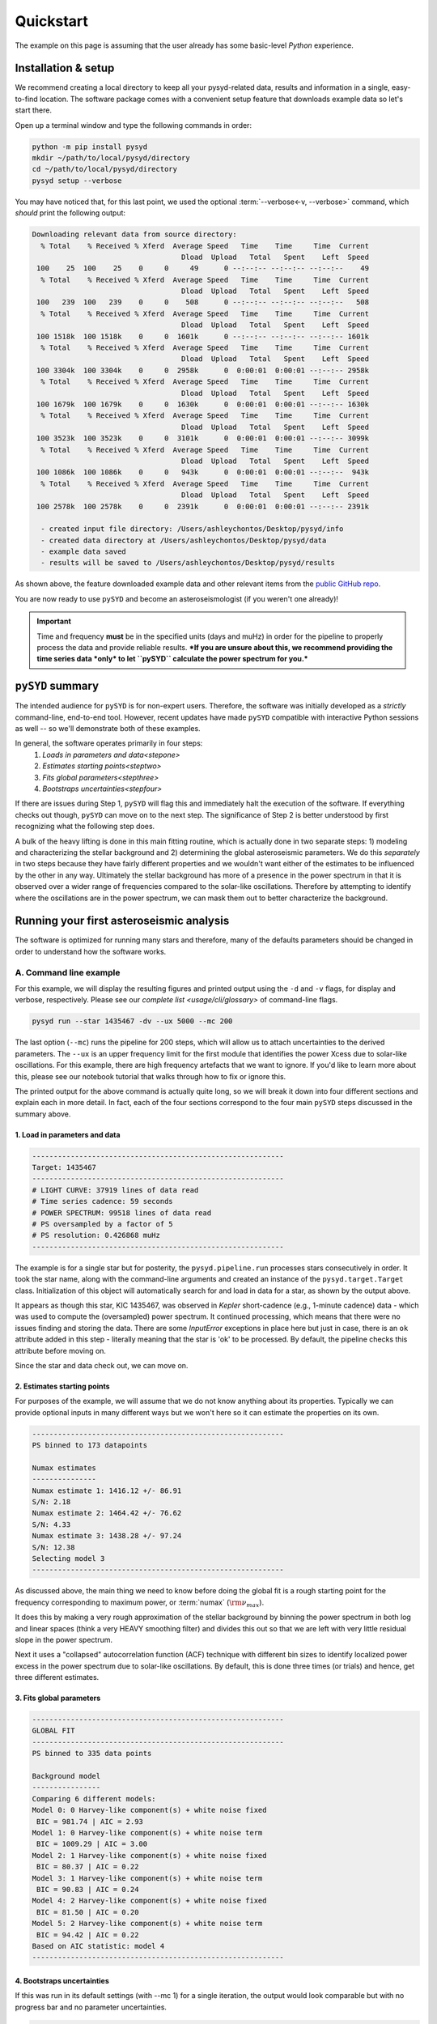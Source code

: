 .. _quickstart/index:

**********
Quickstart
**********

The example on this page is assuming that the user already has 
some basic-level `Python` experience.

Installation & setup
####################

We recommend creating a local directory to keep all your pysyd-related data, results 
and information in a single, easy-to-find location. The software package comes with a 
convenient setup feature that downloads example data so let's start there.

Open up a terminal window and type the following commands in order:

.. code-block::

    python -m pip install pysyd
    mkdir ~/path/to/local/pysyd/directory
    cd ~/path/to/local/pysyd/directory
    pysyd setup --verbose

You may have noticed that, for this last point, we used the optional 
:term:`--verbose<-v, --verbose>` command, which *should* print the following output:

.. code-block::
    
    Downloading relevant data from source directory:
      % Total    % Received % Xferd  Average Speed   Time    Time     Time  Current
                                       Dload  Upload   Total   Spent    Left  Speed
     100    25  100    25    0     0     49      0 --:--:-- --:--:-- --:--:--    49
      % Total    % Received % Xferd  Average Speed   Time    Time     Time  Current
                                       Dload  Upload   Total   Spent    Left  Speed
     100   239  100   239    0     0    508      0 --:--:-- --:--:-- --:--:--   508
      % Total    % Received % Xferd  Average Speed   Time    Time     Time  Current
                                       Dload  Upload   Total   Spent    Left  Speed
     100 1518k  100 1518k    0     0  1601k      0 --:--:-- --:--:-- --:--:-- 1601k
      % Total    % Received % Xferd  Average Speed   Time    Time     Time  Current
                                       Dload  Upload   Total   Spent    Left  Speed
     100 3304k  100 3304k    0     0  2958k      0  0:00:01  0:00:01 --:--:-- 2958k
      % Total    % Received % Xferd  Average Speed   Time    Time     Time  Current
                                       Dload  Upload   Total   Spent    Left  Speed
     100 1679k  100 1679k    0     0  1630k      0  0:00:01  0:00:01 --:--:-- 1630k
      % Total    % Received % Xferd  Average Speed   Time    Time     Time  Current
                                       Dload  Upload   Total   Spent    Left  Speed
     100 3523k  100 3523k    0     0  3101k      0  0:00:01  0:00:01 --:--:-- 3099k
      % Total    % Received % Xferd  Average Speed   Time    Time     Time  Current
                                       Dload  Upload   Total   Spent    Left  Speed
     100 1086k  100 1086k    0     0   943k      0  0:00:01  0:00:01 --:--:--  943k
      % Total    % Received % Xferd  Average Speed   Time    Time     Time  Current
                                       Dload  Upload   Total   Spent    Left  Speed
     100 2578k  100 2578k    0     0  2391k      0  0:00:01  0:00:01 --:--:-- 2391k
    
      - created input file directory: /Users/ashleychontos/Desktop/pysyd/info
      - created data directory at /Users/ashleychontos/Desktop/pysyd/data
      - example data saved
      - results will be saved to /Users/ashleychontos/Desktop/pysyd/results
    
As shown above, the feature downloaded example data and other relevant items
from the `public GitHub repo <https://github.com/ashleychontos/pySYD>`_. 

You are now ready to use ``pySYD`` and become an asteroseismologist (if you weren't one already)!

.. important::

    Time and frequency **must** be in the specified units (days and muHz) in order for the pipeline 
    to properly process the data and provide reliable results. ***If you are unsure about this, we recommend 
    providing the time series data *only* to let ``pySYD`` calculate the power spectrum for you.***


``pySYD`` summary
#################

The intended audience for ``pySYD`` is for non-expert users. Therefore, the software was
initially developed as a *strictly* command-line, end-to-end tool. However, recent updates have made 
``pySYD`` compatible with interactive Python sessions as well -- so we'll demonstrate both of these  
examples.

In general, the software operates primarily in four steps:
 #. `Loads in parameters and data<stepone>`
 #. `Estimates starting points<steptwo>`
 #. `Fits global parameters<stepthree>`
 #. `Bootstraps uncertainties<stepfour>`

If there are issues during Step 1, ``pySYD`` will flag this and immediately halt the execution of the 
software. If everything checks out though, ``pySYD`` can move on to the next step. The significance of 
Step 2 is better understood by first recognizing what the following step does.

A bulk of the heavy lifting is done in this main fitting routine, which is actually done in two separate steps: 
1) modeling and characterizing the stellar background and 2) determining the global asteroseismic parameters. 
We do this *separately* in two steps because they have fairly different properties and we wouldn't want either 
of the estimates to be influenced by the other in any way. Ultimately the stellar background has more of a presence 
in the power spectrum in that it is observed over a wider range of frequencies compared to the solar-like 
oscillations. Therefore by attempting to identify where the oscillations are in the power spectrum, we can mask 
them out to better characterize the background.


Running your first asteroseismic analysis
#########################################

The software is optimized for running many stars and therefore, many of the defaults 
parameters should be changed in order to understand how the software works. 


A. Command line example
***********************

For this example, we will display the resulting figures and printed output using the ``-d`` 
and ``-v`` flags, for display and verbose, respectively. Please see our 
`complete list <usage/cli/glossary>` of command-line flags.

.. code-block::

    pysyd run --star 1435467 -dv --ux 5000 --mc 200

The last option (``--mc``) runs the pipeline for 200 steps, which will allow us to attach
uncertainties to the derived parameters. The ``--ux`` is an upper frequency limit for the
first module that identifies the power Xcess due to solar-like oscillations. For this
example, there are high frequency artefacts that we want to ignore. If you'd like to learn
more about this, please see our notebook tutorial that walks through how to fix or ignore this.

The printed output for the above command is actually quite long, so we will break it down 
into four different sections and explain each in more detail. In fact, each of the four sections
correspond to the four main ``pySYD`` steps discussed in the summary above.

.. _stepone:

1. Load in parameters and data
^^^^^^^^^^^^^^^^^^^^^^^^^^^^^^

.. code-block::

    -----------------------------------------------------------
    Target: 1435467
    -----------------------------------------------------------
    # LIGHT CURVE: 37919 lines of data read
    # Time series cadence: 59 seconds
    # POWER SPECTRUM: 99518 lines of data read
    # PS oversampled by a factor of 5
    # PS resolution: 0.426868 muHz
    -----------------------------------------------------------


The example is for a single star but for posterity, the ``pysyd.pipeline.run`` processes 
stars consecutively in order. It took the star name, along with the command-line arguments and 
created an instance of the ``pysyd.target.Target`` class. Initialization of this object
will automatically search for and load in data for a star, as shown by the output above.

It appears as though this star, KIC 1435467, was observed in *Kepler* short-cadence (e.g., 
1-minute cadence) data - which was used to compute the (oversampled) power spectrum. It
continued processing, which means that there were no issues finding and storing the data.
There are some `InputError` exceptions in place here but just in case, there is an ``ok``
attribute added in this step - literally meaning that the star is 'ok' to be processed.
By default, the pipeline checks this attribute before moving on.

Since the star and data check out, we can move on. 

.. _steptwo:

2. Estimates starting points
^^^^^^^^^^^^^^^^^^^^^^^^^^^^

For purposes of the example, we will assume that we do not know anything about its properties. 
Typically we can provide optional inputs in many different ways but we won't here so it can 
estimate the properties on its own.

.. code-block::

    -----------------------------------------------------------
    PS binned to 173 datapoints
    
    Numax estimates
    ---------------
    Numax estimate 1: 1416.12 +/- 86.91
    S/N: 2.18
    Numax estimate 2: 1464.42 +/- 76.62
    S/N: 4.33
    Numax estimate 3: 1438.28 +/- 97.24
    S/N: 12.38
    Selecting model 3
    -----------------------------------------------------------

As discussed above, the main thing we need to know before doing the global fit is a rough 
starting point for the frequency corresponding to maximum power, or :term:`numax` (:math:`\rm \nu_{max}`).

It does this by making a very rough approximation of the stellar background by binning the 
power spectrum in both log and linear spaces (think a very HEAVY smoothing filter) and divides
this out so that we are left with very little residual slope in the power spectrum.

Next it uses a "collapsed" autocorrelation function (ACF) technique with different bin sizes
to identify localized power excess in the power spectrum due to solar-like oscillations. By
default, this is done three times (or trials) and hence, get three different estimates.

.. _stepthree:

3. Fits global parameters
^^^^^^^^^^^^^^^^^^^^^^^^^


.. code-block::

    -----------------------------------------------------------
    GLOBAL FIT
    -----------------------------------------------------------
    PS binned to 335 data points
    
    Background model
    ----------------
    Comparing 6 different models:
    Model 0: 0 Harvey-like component(s) + white noise fixed
     BIC = 981.74 | AIC = 2.93
    Model 1: 0 Harvey-like component(s) + white noise term
     BIC = 1009.29 | AIC = 3.00
    Model 2: 1 Harvey-like component(s) + white noise fixed
     BIC = 80.37 | AIC = 0.22
    Model 3: 1 Harvey-like component(s) + white noise term
     BIC = 90.83 | AIC = 0.24
    Model 4: 2 Harvey-like component(s) + white noise fixed
     BIC = 81.50 | AIC = 0.20
    Model 5: 2 Harvey-like component(s) + white noise term
     BIC = 94.42 | AIC = 0.22
    Based on AIC statistic: model 4
    -----------------------------------------------------------


.. _stepfour:

4. Bootstraps uncertainties
^^^^^^^^^^^^^^^^^^^^^^^^^^^

If this was run in its default settings (with --mc 1) for a single iteration, the output
would look comparable but with no progress bar and no parameter uncertainties.

.. code-block::

    -----------------------------------------------------------
    Sampling routine:
    100%|███████████████████████████████████████| 200/200 [00:21<00:00,  9.23it/s]
    -----------------------------------------------------------
    Output parameters
    -----------------------------------------------------------
    numax_smooth: 1303.83 +/- 65.19 muHz
    A_smooth: 1.70 +/- 0.21 ppm^2/muHz
    numax_gauss: 1354.19 +/- 43.04 muHz
    A_gauss: 1.46 +/- 0.29 ppm^2/muHz
    FWHM: 284.63 +/- 64.57 muHz
    dnu: 70.65 +/- 0.81 muHz
    tau_1: 1069.92 +/- 2121.15 s
    sigma_1: 31.10 +/- 42.95 ppm
    tau_2: 218.30 +/- 20.25 s
    sigma_2: 85.48 +/- 3.68 ppm
    -----------------------------------------------------------
     - displaying figures
     - press RETURN to exit
     - combining results into single csv file
    -----------------------------------------------------------

We include a progress bar in the sampling step iff the verbose output is `True` *and*
``pySYD`` is not executed in parallel mode. This is hard-wired since the latter would
produce a nightmare mess.

    
.. important::

    While observations have shown that solar-like oscillations have an approximately 
    Gaussian-like envelope, we have no reason to believe that they should behave exactly 
    like that. This is why you will see two different estimates for :term:`numax` 
    (:math:`\rm \nu_{max}`) under the output parameters. ***In fact for this methodology 
    first demonstrated in Huber+2009, traditionally the smoothed numax has been used in 
    the literature and we recommend that you do the same.***


B. Interactive example
**********************

A majority of the heavy lifting is done in the ``pySYD.target.Target`` class. Each star
that is processed is initialized as a new target object, which in this case, we'll call star.

To learn more about what these results mean, please visit BLANK.